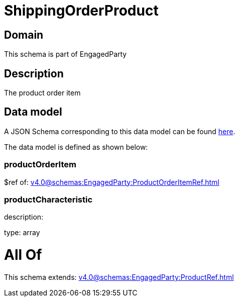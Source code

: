 = ShippingOrderProduct

[#domain]
== Domain

This schema is part of EngagedParty

[#description]
== Description

The product order item


[#data_model]
== Data model

A JSON Schema corresponding to this data model can be found https://tmforum.org[here].

The data model is defined as shown below:


=== productOrderItem
$ref of: xref:v4.0@schemas:EngagedParty:ProductOrderItemRef.adoc[]


=== productCharacteristic
description: 

type: array


= All Of 
This schema extends: xref:v4.0@schemas:EngagedParty:ProductRef.adoc[]
